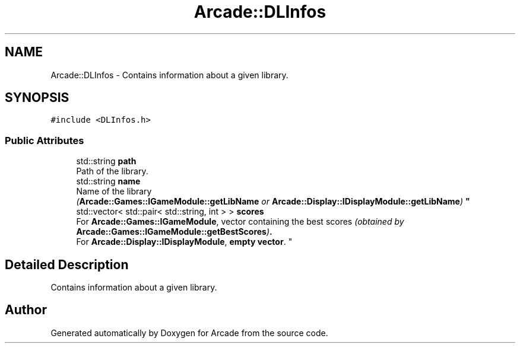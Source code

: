 .TH "Arcade::DLInfos" 3 "Sun Apr 5 2020" "Version 1.0" "Arcade" \" -*- nroff -*-
.ad l
.nh
.SH NAME
Arcade::DLInfos \- Contains information about a given library\&.  

.SH SYNOPSIS
.br
.PP
.PP
\fC#include <DLInfos\&.h>\fP
.SS "Public Attributes"

.in +1c
.ti -1c
.RI "std::string \fBpath\fP"
.br
.RI "Path of the library\&. "
.ti -1c
.RI "std::string \fBname\fP"
.br
.RI "Name of the library 
.br
\fI(\fBArcade::Games::IGameModule::getLibName\fP or \fBArcade::Display::IDisplayModule::getLibName\fP)\fP "
.ti -1c
.RI "std::vector< std::pair< std::string, int > > \fBscores\fP"
.br
.RI "For \fBArcade::Games::IGameModule\fP, vector containing the best scores \fI(obtained by \fBArcade::Games::IGameModule::getBestScores\fP)\fP\&. 
.br
For \fBArcade::Display::IDisplayModule\fP, \fBempty vector\fP\&. "
.in -1c
.SH "Detailed Description"
.PP 
Contains information about a given library\&. 

.SH "Author"
.PP 
Generated automatically by Doxygen for Arcade from the source code\&.
